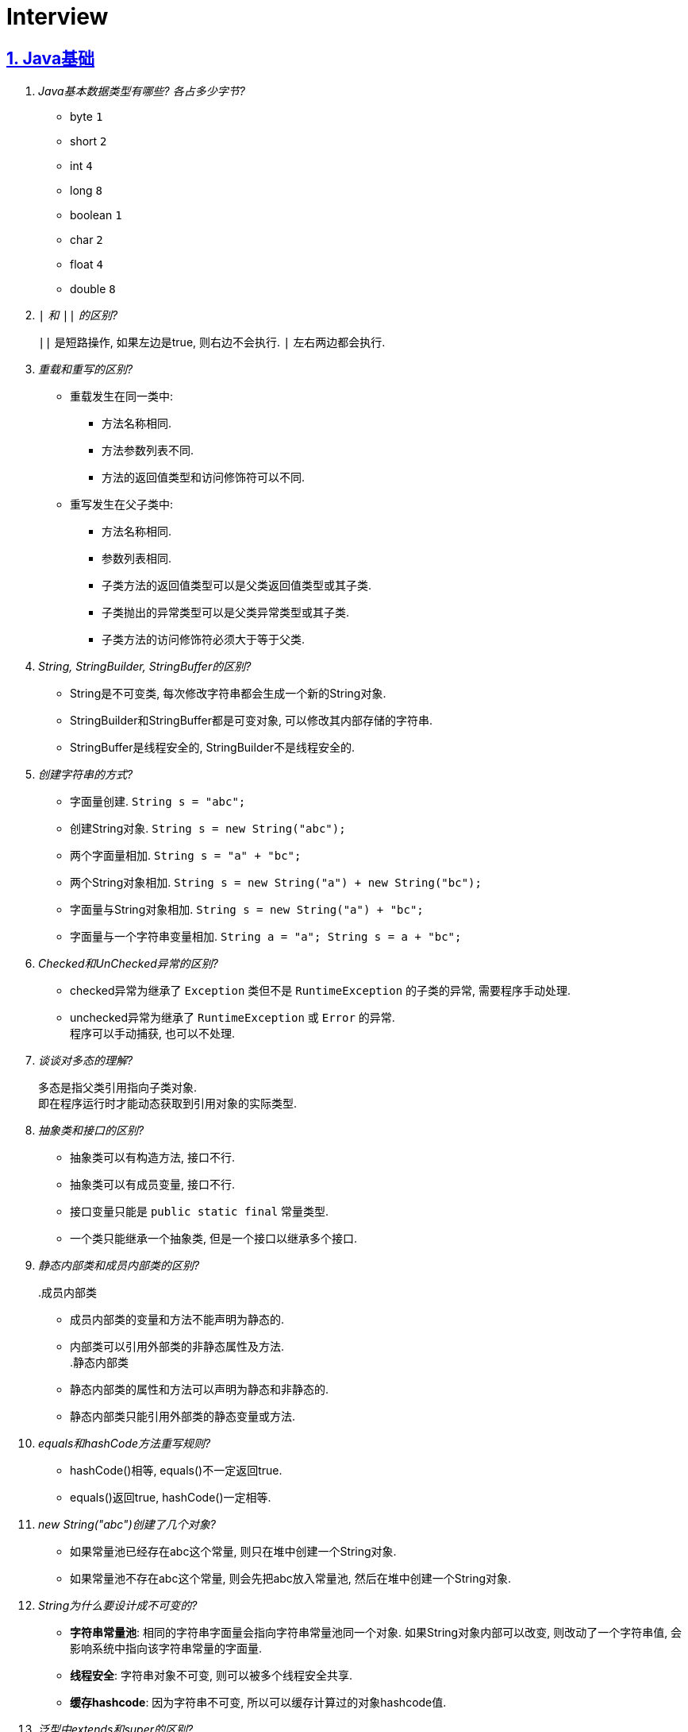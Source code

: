 = Interview
:icons: font
:hardbreaks:
:sectlinks:
:sectnums:
:stem:

== Java基础

[qanda]
Java基本数据类型有哪些? 各占多少字节?::
* byte `1`
* short `2`
* int `4`
* long `8`
* boolean `1`
* char `2`
* float `4`
* double `8`
`|` 和 `||` 的区别?::
`||` 是短路操作, 如果左边是true, 则右边不会执行. `|` 左右两边都会执行.
重载和重写的区别?::
* 重载发生在同一类中:
** 方法名称相同.
** 方法参数列表不同.
** 方法的返回值类型和访问修饰符可以不同.
* 重写发生在父子类中:
** 方法名称相同.
** 参数列表相同.
** 子类方法的返回值类型可以是父类返回值类型或其子类.
** 子类抛出的异常类型可以是父类异常类型或其子类.
** 子类方法的访问修饰符必须大于等于父类.
String, StringBuilder, StringBuffer的区别?::
* String是不可变类, 每次修改字符串都会生成一个新的String对象.
* StringBuilder和StringBuffer都是可变对象, 可以修改其内部存储的字符串.
* StringBuffer是线程安全的, StringBuilder不是线程安全的.
创建字符串的方式?::
* 字面量创建. `String s = "abc";`
* 创建String对象. `String s = new String("abc");`
* 两个字面量相加. `String s = "a" + "bc";`
* 两个String对象相加. `String s = new String("a") + new String("bc");`
* 字面量与String对象相加. `String s = new String("a") + "bc";`
* 字面量与一个字符串变量相加. `String a = "a"; String s = a + "bc";`
Checked和UnChecked异常的区别?::
* checked异常为继承了 `Exception` 类但不是 `RuntimeException` 的子类的异常, 需要程序手动处理.
* unchecked异常为继承了 `RuntimeException` 或 `Error` 的异常.
程序可以手动捕获, 也可以不处理.
谈谈对多态的理解?::
多态是指父类引用指向子类对象.
即在程序运行时才能动态获取到引用对象的实际类型.
抽象类和接口的区别?::
* 抽象类可以有构造方法, 接口不行.
* 抽象类可以有成员变量, 接口不行.
* 接口变量只能是 `public static final` 常量类型.
* 一个类只能继承一个抽象类, 但是一个接口以继承多个接口.
静态内部类和成员内部类的区别?::
.成员内部类
* 成员内部类的变量和方法不能声明为静态的.
* 内部类可以引用外部类的非静态属性及方法.
.静态内部类
* 静态内部类的属性和方法可以声明为静态和非静态的.
* 静态内部类只能引用外部类的静态变量或方法.
equals和hashCode方法重写规则?::
* hashCode()相等, equals()不一定返回true.
* equals()返回true, hashCode()一定相等.
new String("abc")创建了几个对象?::
* 如果常量池已经存在abc这个常量, 则只在堆中创建一个String对象.
* 如果常量池不存在abc这个常量, 则会先把abc放入常量池, 然后在堆中创建一个String对象.
String为什么要设计成不可变的?::
* *字符串常量池*: 相同的字符串字面量会指向字符串常量池同一个对象. 如果String对象内部可以改变, 则改动了一个字符串值, 会影响系统中指向该字符串常量的字面量.
* *线程安全*: 字符串对象不可变, 则可以被多个线程安全共享.
* *缓存hashcode*: 因为字符串不可变, 所以可以缓存计算过的对象hashcode值.
泛型中extends和super的区别?::
* extends为上界通配符.
* super为下界通配符.
* 上界<? extends T>不能往里存，只能往外取
* 下界<? super T>不影响往里存，但往外取只能放在Object对象里
* *PECS(Producer Extends Consumer Super)原则*: 频繁往外读取内容的, 适合用上界Extends; 经常往里插入的, 适合用下界Super.
获取泛型类型的方法?::
`((ParameterizedType) getClass().getGenericSuperclass()).getActualTypeArguments()[0];`
创建对象方式?::
* new
* Object.clone()
* Class::newInstance()
* Constructor::newInstance()
* 反序列化
* Unsafe.allocateInstance
getMethods()和getDeclareMethods()的区别?::
* `getMethods()` 返回本类以及从父类继承过来的public方法.
* `getDeclareMethods()` 只返回本类的方法.
Class.forName()和ClassLoader::loadClass的区别?::
`Class.forName()` 会执行类的静态代码块, ClassLoader不会.
`Class::getResourceAsStream` 和 `ClassLoader::getResourceAsStream` 的区别?::
* `Class::getResourceAsStream` 为使用加载该类的类加载器加载文件: 不以 `/` 开头时为在该类所在路径下加载文件, 以 `/` 开头时为在 `classpath` 下加载文件.
* `ClassLoader::getResourceAsStream` : 为用指定类加载器加载文件.
`ClassNotFoundException` 和 `NoClassDefFoundError` 有什么区别?::
* `ClassNotFoundException` 是Exception类型, `NoClassDefFoundError` 是Error类型.
* 使用 `Class.forName()` / `ClassLoader.loadClass()` / `ClassLoader.findSystemClass()` 动态加载类时找不到类就会抛出 `ClassNotFoundException` ,当编译成功但运行时(调用该类的一个方法或者new一个实例时)找不到类或者初始化static成员时有异常则会抛出 `NoClassDefFoundError` 异常.
Java中Connection为什么要close?::
及时释放数据库链接, 减少资源消耗. (如果没有显式close, 也会被gc)
BIO/NIO/AIO区别?::
* `BIO` 一个线程对应一个读写请求. BIO用流处理数据.
* `NIO` 所有的读写请求交给一个线程轮询状态, 然后根据状态交给线程池中的线程处理. NIO用块处理数据.
* `AIO` 通过内核回调机制通知请求读写完毕, 然后执行回调.

== JUC

[qanda]
synchronized关键字的使用?::
* 修饰实例方法
* 修饰静态方法
* 修饰代码块
sleep和wait的区别?::
synchronized和volatile的区别?::
线程的状态流转?::
Thread类run()和start()区别?::
Thread.join()有什么作用?::
等待线程执行完
同步和非同步、阻塞和非阻塞的概念?::
终止一个线程的方法有哪些?::
* 使用一个volatile修饰的标志位while循环判断是否终止.
* 调用Thread#interrupt()方法
** 如果线程处于运行状态, Thread#isInterrupted()方法返回true, 线程内部判断这个标志位跳出方法.
** 如果线程处于阻塞状态, 则会抛出InterruptedException.线程内部可以捕获该异常终止方法. Thread#isInterrupted()方法返回false.
* 调用Thread#stop()方法. 此方法会释放所有子线程的锁, 可能会导致线程安全问题.
请描述 `synchronized` 和 `ReentrantLock` 的底层实现及重入的底层原理?::
请描述锁的四种状态和升级过程?::
CAS是什么?::
CAS的ABA问题如何解决?::
请谈一下AQS,为什么AQS的底层是CAS+volatile?::
请谈一下你对 volatile的理解?::
volatile的可见性和禁止指令重排序是如何实现的?::
请描述一下对象的创建过程?::
对象在内存中的内存布局?::
DCL单例为什么要加volatile?::
解释一下锁的四种状态?::
Object o = new Object()在内存中占了多少字节?::
请描述 synchronized和 Reentrant Lock的异同?::
聊聊你对as-if- serial和 happens- before语义的理解?::
你了解 ThreadLocal吗?你知道 ThreadLoca中如何解决内存泄漏问题吗?::
请描述一下锁的分类以及JDK中的应用?::
线程池中阻塞队列的作用?::
线程池的工作原理?::
线程池初始化参数的解释?::
多线程断点续传的实现原理?::
守护线程和本地线程区别?::
线程与进程的区别?::
什么是多线程中的上下文切换?::
死锁与活锁的区别?::
死锁与饥饿的区别?::
Java中用到的线程调度算法是什么?::
什么是线程组, 为什么在Java中不推荐使用?::
Lock接口是什么? 对比synchronized它有什么优势?::
什么是阻塞队列? 阻塞队列的实现原理是什么? 如何使用阻塞队列来实现生产者-消费者模型?::
什么是Callable和Future?::
什么是FutureTask?::
什么是并发容器的实现?::
多线程同步和互斥有几种实现方法?::
什么是竞争条件? 你怎样发现和解决竞争?::
Java中你怎样唤醒一个阻塞的线程?::
CyclicBarrier和CountdownLatch有什么区别?::
什么是不可变对象, 它对写并发应用有什么帮助?::
什么是多线程中的上下文切换?::
Java中用到的线程调度算法是什么?::
什么是线程组，为什么在Java中不推荐使用?::
为什么使用Executor框架比使用应用创建和管理线程好?::
java中有几种方法可以实现一个线程?::
如何停止一个正在运行的线程?::
什么是Daemon线程? 它有什么意义?::
java如何实现多线程之间的通讯和协作?::
什么是可重入锁?::
当一个线程进入某个对象的一个synchronized的实例方法后，其它线程是否可进入此对象的其它方法?::
乐观锁和悲观锁的理解及如何实现?::
SynchronizedMap和ConcurrentHashMap有什么区别?::
CopyOnWriteArrayList可以用于什么应用场景?::
什么叫线程安全? servlet是线程安全吗?::
volatile有什么用? 能否用一句话说明下volatile的应用场景?::
为什么代码会重排序?::
在java中wait和sleep方法的不同?::
一个线程运行时发生异常会怎样?::
如何在两个线程间共享数据?::
Java中notify和notifyAll有什么区别?::
为什么wait, notify 和 notifyAll这些方法不在thread类里面?::
什么是ThreadLocal变量?::
Java中interrupted和isInterrupted方法的区别?::
为什么wait和notify方法要在同步块中调用?::
为什么你应该在循环中检查等待条件?::
Java中的同步集合与并发集合有什么区别?::
什么是线程池? 为什么要使用它?::
怎么检测一个线程是否拥有锁?::
JVM中哪个参数是用来控制线程的栈堆栈小的?::
Thread类中的yield方法有什么作用?::
Java中ConcurrentHashMap的并发度是什么?::
Java中Semaphore是什么?::
Java线程池中submit()和execute()方法有什么区别?::
什么是阻塞式方法?::
Java中的ReadWriteLock是什么?::
volatile 变量和 atomic 变量有什么不同?::
可以直接调用Thread类的run()方法么?::
如何让正在运行的线程暂停一段时间?::
你对线程优先级的理解是什么?::
什么是线程调度器和时间分片?::
你如何确保main()方法所在的线程是Java程序最后结束的线程?::
线程之间是如何通信的?::
为什么线程通信的方法wait()、notify()和notifyAll()被定义在Object类里?::
为什么wait()、notify()和notifyAll()必须在同步方法或者同步块中被调用?::
为什么Thread类的sleep()和yield()方法是静态的?::
如何确保线程安全?::
同步方法和同步块, 哪个是更好的选择?::
如何创建守护线程?::
Timer类的缺点?::
* 一个任务执行时间长将会影响后面的任务.
* 前面的任务抛出异常, 后面的任务会执行不了.
线程池的拒绝策略?::
* AbortPolicy(默认): 丢弃任务并抛出 `RejectExecutionException` 异常.
* DiscardPolicy: 丢弃任务, 但是不抛出异常.
* DiscardOldestPolicy: 丢弃队列最前面的任务, 然后重新提交被拒绝的任务.
* CallerRunsPolicy: 由调用线程处理该任务.
...

== Java集合

[qanda]
Java容器有哪些?::
* Vector
* ArrayList
* LinkedList
* HashSet
* LinkedHashSet
* HashTable
* HashMap
* LinkedHashMap
* TreeMap
* ConcurrentHashMap
* CopyOnWriteArrayList
* ArrayBlockingQueue
* LinkedBlockingQueue
有哪些Map类?::
* HashMap `查找键值对`
* LinkedHashMap `保证key按照插入的顺序输出`
* TreeMap `按照自定义顺序遍历`
* ConcurrentHashMap `线程安全`
* WeakHashMap
解决hash冲突的方法?::
* `HashMap` 使用 *拉链法* , 如果hash值落在相同的槽位上, 则转成链表链在已有元素的后面.
* `ThreadLocalMap` 使用 *开放地址法* ,如果hash所在的槽位已有元素, 则将元素存放到下一个为空的槽位上.
ArrayList和LinkedList的区别?::
* `ArrayList` 底层使用数组存储元素, `LinkedList` 使用双向链表.
* 都不是线程安全的.
* `ArrayList` 插入和删除时间复杂度为stem:[O(n)], 查找为stem:[O(1)]. `LinkedList` 查找和删除时间复杂度为stem:[O(n)], 插入为stem:[O(1)].
* `LinkedList` 每个元素需要维护前后元素的引用, 所以内存占用比 `ArrayList` 大.
为什么HashMap的长度始终是2的幂?::
stem:[x%2^n=x&(2^n-1)] 用与运算代替模运算, 效率更高.
HashMap的实现原理?::
* 计算key的hash值: `(h = key.hashCode()) ^ (h >>> 16)` hashCode的前16位和后16位异或, 然后取后16位.
* 根据hash值得到存放索引(`hash & (length - 1)`)
** 如果table为空, 则初始化table, 直接插入.
** 如果索引处为空, 直接插入.
** 如果索引处不为空, 则根据hash和key比较找到已有的key.
*** 如果key找到了则直接更新value.
*** 如果key没有找到, 则判断当前node是否为红黑树的node还是链表node, 插入.
*** 如果当前node属于链表且长度大于8且table长度大于等于64, 则转成红黑树.
** 插入后如果table长度超过了阈值(capacity*loadFactor), 则扩容两倍.
*** 因为 stem:[x&(2n-1)=(x&(n-1) || 2xxx&(n-1))], 所以扩容后原来的索引stem:[i]只会移动到新的数组索引stem:[i或2i]处.
*** 通过 stem:[i&n]就可以计算出新索引为stem:[i"还是"2i].
HashMap和HashTable的区别?::
* HashTable线程安全, HashMap线程不安全.
* HashTable默认初始长度为11, HashMap默认初始长度为16, 且总为2的幂.
* HashTable扩容后为stem:[2n+1],HashMap扩容后为stem:[2n].
* HashMap的kv可以为null, 放在数据索引为0的位置. HashTable的kv均不能为null.
* HashMap因hash冲突产生的链表长度大于8后会转成红黑树, HashTable不会.
JDK中有序的Map?::
* LinkedHashMap
* TreeMap
TreeMap的特点?::
* get/put/remove都是stem:[O(logn)]
HashSet的实现原理?::
// TODO
LinkedHashMap的实现原理?::
// TODO
ConcurrentHashMap的实现原理?::
// TODO
fail-fast和fail-safe的区别是什么?::
* `fail-fast` 输赢迭代器遍历一个集合对象的时候, 如果遍历这个对象过程中对集合做了修改会抛出 `ConcurrentModifiedException` .
* `fail-safe` 在遍历时先复制原有集合, 然后在拷贝的集合上进行遍历.
JDK中的队列?::
.非阻塞
* LinkedList
* PriorityQueue
* ConcurrentLinkedQueue
.阻塞
* ArrayBlockingQueue
* LinkedBlockingQueue
* PriorityBlockingQueue
* DelayQueue
* SynchronousQueue

== JVM

[qanda]
JVM内存区域划分?::
* 线程私有:
** 程序计数器: 存储当前线程执行的字节码的指令地址.
** 虚拟机栈: 存放当前线程的栈帧. 每个栈帧对应一个被调用的方法, 栈帧中包括局部变量表, 操作数栈, 方法返回地址等信息. 当线程执行一个方法时, 就会创建一个栈帧压栈. 当方法执行完毕, 便会将栈帧出栈.
** 本地方法栈: 存储当前线程调用的本地方法的栈帧.
* 线程共享:
** 堆: 存储对象数据.
** 方法区: 存储类的信息, 静态变量, 常量, 编译后的代码等.
强/软/弱/虚引用的区别?::
* 只要强引用存在, 垃圾回收期就不会回收被引用的对象.
* 在内存不足时, 会将软引用关联的对象列入垃圾回收范围, 然后下一次GC时回收.
* 弱引用只能活到下一次GC前.
* 虚引用无法获取被引用的对象, 并且该对象在任意时间会被回收掉. 回收的同时会将该对象放入ReferenceQueue.
对象创建的过程?::
. new指令的参数是否能在常量池中定位到一个类的符号引用, 如果这个符号引用代表的类没有被加载过, 则执行相应的类加载过程.
. 为对象分配内存.
. 初始化字段值.
. 设置对象头.
. 执行构造函数.
为对象分配内存的方式?::
* 指针碰撞(标记-整理): 堆中内存是规整的, 所有空闲的内存放在一边, 被使用的内存放在另一边, 中间有一个指针作为分界点. 分配内存仅需将指针向空闲方向挪动一段与对象大小相等的距离.
* 空闲列表(标记-清除): 堆中已使用和空闲的内存交错在一起. 虚拟机维护一个列表, 记录哪些块是可用的. 分配对象的时候从空闲列表划分一块足够大的空间给对象实例, 并更新列表上的记录.
JVM对象的结构?::
. 对象头.(MarkWord+ClassPointer)
. 对象实例数据.
. 对齐填充.
对象头的内容?::
. MarkWord
. 类型指针: 指向类型元数据的指针.
. 如果是数组, 还需要记录数组长度.
对象的访问方式?::
* 直接指针访问(HotSpot): reference中储存的是对象的实例地址. 可以通过reference中的地址直接访问到对象. (对象实例数据中存储了对象类型数据的指针.)
** 好处: 节省一次指针定位的开销, 速度快.
* 句柄访问: 堆中划分一块内存作为句柄池, 句柄池中存储了对象的实例数据地址和对象类型数据地址. reference中存储的是句柄地址.
** 好处: 在对象被移动的时候只会修改句柄中的对象实例数据地址, 而不会修改reference.
OOM有哪些类型?::
* 堆内存溢出. `Java heap space`
* 内存不足导致线程无法创建. `unable to create new native thread`
* 无限创建动态代理对象导致方法区内存溢出. `Metaspace`
* 花费超过98%的时间GC而只得到不到2%的内存.`GC overhead limit exceed`
* 分配直接内存失败. `Direct buffer memory`
GC分类?::
* Minor GC/Young GC: 新生代的收集.
* Major GC/Old GC: 老年代的收集.(CMS)
* Mixed GC: 收集整个新生代和部分老年代的过程. (G1)
* Full GC: 整个Java堆和方法区的收集.
Young GC发生的场景有哪些?::
* Eden区满.
* 触发Full GC前会先执行一次 `Young GC` .
Full GC发生的场景有哪些?::
* 老年代满了或者达到设定的阈值.
* CMS回收失败, 发生 `promotion failed/concurrent mode failure` .
* 从新生代要放入老年代的对象平均大小超过了老年代剩余空间.
如何标记对象可以被回收?::
* 引用计数法: 在对象中添加一个引用计数器, 每有一个地方引用它时, 计数器值加一, 引用失效时, 计数器值减一. 当计数器值为0时, 该对象就是可以被回收的.
* 可达性分析: 定义一些类型的对象为根对象, 根对象本身和根对象持有的其他对象的引用(包括该对象持有的其他对象的引用)都是不可回收的, 其他对象就是可以被回收的.
哪些对象属于GC Root?::
* 栈中的变量引用的对象, 包括局部变量, 方法参数.
* 静态变量引用的对象.
* 运行中的线程对象.
* 被同步锁(synchronized)持有的对象.
* `System ClassLoader` 加载的Class对象, SystemClassLoader, 一些基础异常类等.
* JNI(native方法)引用的对象.
* JMXBean.
* JVMTI中注册的回调.
* 本地代码缓存.
有哪些垃圾回收算法?::
* 标记清除: 首先标记需要回收的对象, 然后统一把被标记的对象依次清除. 一般用于老年代.
** 缺点① 如果堆中大部分对象需要被回收, 则标记和清除执行时间会较长.
** 缺点② 内存中会出现大量不连续的碎片, 分配大对象时如无法找到足够的连续内存, 则会触发一次FULL GC.
* 复制: 将内存区域分为两部分, 每次只使用其中的一块. 回收时把存货的对象移动到另一块内存, 然后直接清空原先的块. 一般用于新生代.
** 优点① 没有内存碎片.
** 缺点① 浪费了一半的内存可用空间.
** 缺点② 如何对象存活率高, 那么拷贝对象的成本也高.
* 标记整理: 将存活的对象统一移动到一端, 然后直接清理掉边界之外的内存.
** 优点① 没有内存碎片.
** 缺点① 移动对象会发生STW, 会暂停用户线程.
* 分代收集: 根据不同的内存区域, 使用不同的回收算法.
有哪些垃圾回收器?::
* Young区:
** Serial
** ParNew
** Parallel Scavenge
* Old区:
** Serial Old
** Parallel Old
** CMS
* 混合回收:
** G1
** ZGC(不支持分代回收)
* 不回收:
** Epsilon
新生代分为哪几个区?::
1个Eden, 两个Survivor.
新生代Eden区和Survivor区的默认比例? 如何修改?::
默认 stem:[8:1:1]
堆内存新生代和老年代的默认比例? 如何修改?::
默认 stem:[1:2]
并发扫描时如何解决存活对象错误标记为死亡?::
灰色对象切断一个白色对象引用, 同时一个黑色对象新增这个白色的引用.
* 增量更新: 当一个黑色对象插入一个白色对象的引用时, 将这个黑色对象变为灰色对象. `CMS`
* 原始快照: 当一个灰色对象删除一个白色对象的引用时, 将引用关联的对象变为灰色对象. `G1`
对象何时进入老年代?::
* survivor区中的对象年龄超过了 `-XX:PretenureSizeThreshold` 设置的值. (默认为6)
* Young GC时Eden区的对象放不进survivor区, 会直接进入老年代.
CMS采用哪种回收算法?::
CMS使用标记-清除算法.
CMS怎么解决内存碎片问题?::
* CMS提供 `-XX:+UseCMSCompactAtFullCollection` 开关参数, 用于CMS在Full GC时开启内存碎片的合并整理过程.
* CMS提供 `-XX:CMSFullGCsBeforeCompaction` 参数, 用于设置在执行指定次数不整理空间的Full FC后, 在下一次Full GC前整理内存碎片.
CMS回收的步骤?::
. 初始标记
. 并发标记
. 重新标记
. 并发清除
G1回收的步骤?::
. 初始标记
. 并发标记
. 最终标记
. 筛选回收
Minor GC频繁原因?::
* 新生代内存空间设置过小.
* 大量生成生命周期短的对象.
* `PretenureSizeThreshold` 设置过高导致对象不会进入老年代.
Minor GC慢的原因?::
* 新生代内存空间设置过大, 回收需要消耗很多时间.
* 对象引用链比较长, 扫描时间长.
* 新生代survivor设置的比较小, 回收后存活的对象只能移动到老年代, 造成移动对象开销.
* 内存分配担保失败, MinorGC升级为Full GC.
* 采用serial收集器回收新生代. 串行执行, 效率较低.
频繁GC问题如何定位?::
* `jstat -gc <pid> [interval(ms)]`
** `S0C` 第一个survivor区大小.
** `S1C` 第二个survivor区大小.
** `S0U` 第一个survivor区已使用大小.
** `S1U` 第二个survivor区已使用大小.
** `EC` Eden区大小
** `EU` Eden区已使用大小.
** `OC` Old区大小.
** `OU` Old区已使用大小.
** `MC` Metaspace区大小.
** `MU` Metaspace区已使用大小.
** `CCSC` 压缩类空间大小.
** `CCSU` 压缩类空间已使用大小.
** `YGC` YoungGC次数.
** `YGCT` YoungGC总消耗时间.
** `FGC` FullGC次数.
** `FGCT` FullGC总消耗时间.
** `GCT` GC总消耗时间.
* jcmd
** `jcmd <pid> Thread.print` 打印线程栈.
** `jcmd <pid> GC.class_histogram | head -20` 查看各个类的所有实例对象大小. 执行时会触发Full GC.
** `jcmd <pid> GC.run` 执行一次 `System.gc()` .
** `jcmd <pid> VM.heap_info` 打印堆和方法区占用大小.
** `jcmd <pid> VM.flags` 查看JVM启动参数.
** `jcmd <pid> GC.heap_dump <file>` dump JVM进程.
* jmap
** `jmap -histo:live <pid> | head -20` 查看各个类的所有实例对象大小. 执行时会触发Full GC.
** `jmap -dump:live,format=b,file=<file> <pid>` dump JVM进程.
** `jmap -heap <pid>` 打印堆各个区占用大小.
* core dump分析
* gc日志上传到 https://gceasy.io 分析, 根据报告调整各个区内存大小.
内存溢出和内存泄漏的区别?::
* 内存泄漏: 内存一直占用但不释放.
* 内存溢出: 申请内存时, 没有足够的内存使用.
哪些情况会出现内存泄露?::
* 静态集合中一直填入大量数据且不删除.
* 未关闭的IO流.
* 哈希表使用可变对象作为key. 修改变量属性后hash值发生改变, 此时如果从hash表中删除该key会找不到而删除失败.
* 一个生命周期短的对象被生命周期长的对象所持有, 则会导致该对象无法被回收.
如何找到JVM CPU占用高的原因?::
. `jps` 查看JVM进程 `PID`.
. `top -Hp PID` 查看该JVM进程内线程资源占用情况.找到占用资源高的线程 `TID`.
. `printf '%x\n' TID` 将线程id转成16进制数.
. `jstack PID | grep TID -A 10` 查看该线程所在堆栈, 检查堆栈所在代码上的错误.
JVM的类加载器?::
* Bootstrap ClassLoader: 加载jre/classes下的类以及rt.jar.
* Ext ClassLoader: 加载jre/lib/ext下的类以及 `java.ext.dirs` 系统变量指定的路径下的类.
* App ClassLoader: 加载classpath下的类.
JVM的双亲委派机制?::
. 如果之前已经加载过, 则直接返回原来已经加载好的类.
. 委托给父加载器去加载. 如果父类加载不到则自己去加载.
如何实现双亲委派机制?::
继承 `ClassLoader` , 重写 `findClass` 方法.
如何破坏双亲委派机制?::
* 继承ClassLoader, 重写LoadClass方法, 在LoadClass方法里不尝试去用父类加载器加载类. `Tomcat`
* Java的SPI机制: `DriverManager` 在JDK里, 使用 `BootstrapClassLoader` 加载不到驱动类, 所以只能使用 `Thread.currentThread().getContextClassLoader()` 获取到 `AppClassLoader` 来加载类. `JDBC`
类加载的过程?::
. 加载: 将字节码加载到方法区, 生成Class对象.
. 链接
.. 验证: 确保该类的字节码文件所包含的信息是否符合当前虚拟机的要求.
.. 准备: 为静态变量分配内存, 设置该类型的初始值. static final变量设置默认值.
.. 解析: 将常量池中的符号引用替换为直接引用.
. 初始化: 初始化静态变量, 执行静态代码块.
JMM?::
* 原子性
* 可见性
* 有序性

== Maven

[qanda]
Maven的生命周期?::
Clean -> Default -> Site
Maven的坐标?::
* group-id: 组织名称
* artifact-id: 项目名称
* version: 项目版本
Maven依赖的范围?::
* compile: 默认范围.
编译测试运行时都有效.
* provided: 编译和测试时都有效.
* runtime: 测试和运行时都有效.
* test: 测试时有效.
* system: 编译测试时都有效, jar包从本地读取.
* import: 当前项目里的依赖会被导入的pom替代.
Maven依赖传递?::
* compile范围的依赖才可被传递.
* 路径最短者优先.
* 路径相同时先声明者优先.

== Mybatis

[qanda]
#{}和${}的区别是什么?::
* `\#{}` 是预编译处理, Mybatis会将sql中的 `#{}` 替换为 `?` 号，调用PreparedStatement的set方法来赋值, 参数内的引号编译后会加上转义符来防止Sql注入.
* `${}` 是纯粹的字符串替换.
当实体类中的属性名和表中的字段名不一样, 怎么办?::
* sql中使用别名, 与属性名保持一致.
* 使用 `resultMap` 来设置实体属性名和列名的映射关系.
模糊查询like语句该怎么写?::
* 属性值用 `%` 包裹.
* sql中写成 `%#{param}%`
Mapper接口里的方法可以被重载吗?::
不能, Mapper中每一个方法是用namespace加方法名作为唯一标识的.
Mybatis分页插件原理?::
. 拦截Executor query方法.
. 根据参数中的分页参数对象, 在boundSql的sql后拼接分页查询语句.
MyBatis支持插件拦截的类?::
* ParameterHandler
* ResultSetHandler
* StatementHandler
* Executor
如何获取自增id?::
* 保存的对象中会设置自增id的值.
mapper中如何传递多个参数?::
* sql中直接用 `\#{arg0},#{arg1}...` 或者 `\#{param1},#{param2}...` 标识第几个参数.
* 方法中使用 `@Param` 注解设置参数名称, sql中使用 `#{参数名称}` 获取参数值.
* 参数使用对象或者map, sql中引用对象或者map的key.
Mybatis如何执行批处理?::
使用 `BatchExecutor` 执行批处理.
Mybatis有哪些Executor? 区别是什么?::
* SimpleExecutor
* ReuseExecutor
* BatchExecutor
* CachingExecutor
Mybatis的缓存实现原理?::
* 一级缓存: `Executor` 中的 `localCache` 成员变量, 只在同一个 `sqlSession` 生命周期中有效.
* 二级缓存: `MappedStatement` 的 `cache` 成员变量, 全局共享.
Mybatis的延迟加载实现原理?::
Mybatis仅支持 `association` 关联对象和 `collection` 关联集合对象的延迟加载.
使用 `CGLIB` 创建目标对象的代理对象, 获取该对象发现是空对象, 则单独发送查询关联对象的sql, 设置该对象的值.
Mybatis用到哪些设计模式?::
* 单例模式: `KeyGenerator` ...
* 建造者模式: `ResultMapping.Builder` `MappedStatement.Builder`
* 组合模式: `MixedSqlNode`
* 代理模式: `SqlSessionManager`
* 责任链模式: `InterceptorChain`
MyBatis的Mapper方法执行过程?::
. `SqlSessionTemplate` 使用静态代理持有 `SqlSession` 动态代理对象.
. 根据Mapper接口创建 `MapperProxy` 对象. `JDK动态代理`
. 为调用的方法创建 `MapperMethod` 对象, 并缓存到 `MapperProxy` 对象里, 执行 `MapperMethod::execute` 方法.
. 创建 `Executor` 对象(默认 `CachingExecutor` ), 从而创建 `SqlSession` , 根据方法执行 `SqlSession` 的CRUD方法.
.. 根据Mapper类名和方法名找到初始化时解析好的 `MappedStatement` .
.. 执行 `Executor` 的CRUD方法.
... 判断Mapper方法是否开启二级缓存, 如果开启则从 `MappedStatement` 里面查找缓存, 查找不到则执行 `BaseExecutor` CRUD操作然后将结果存到 `MappedStatement` 里面.
... 查找 `BaseExecutor` 的 `localCache` 一级缓存, 如果存在则直接返回, 不存在则执行sql.
... 创建 `StatementHandler` 对象预编译sql, 设置参数, 得到 `Statement` 对象.
... 使用 `ResultSetHandler` 解析sql执行的结果.

== Spring

[qanda]
IoC?::
对象自身生命周期的控制以及与其他对象的依赖关系交由Spring容器管理.
依赖注入的方式?::
* 构造函数注入
* setter方法注入
* 接口注入
ApplicationContext与BeanFactory的区别?::
* BeanFactory在spring-beans包中, ApplicationContext在spring-context包中.
* ApplicationContext扩展了BeanFactory的功能:
** MessageSource: 实现国际化功能.
** EventPublisher: 实现事件订阅发布功能.
** LifeCycle: 管理生命周期.
** 集成AOP.
** 新增一些应用层context, 如 `WebApplicationContext` .
** ...
如何手动注册bean?::
* BeanFactory.registerBeanDefinition: 通过BeanFactory注册
* ApplicationContext.register: 通过ApplicationContext注册
* ApplicationContext.scan: 扫描包下所有的bean
如何实例化bean?::
* 构造函数
* static factory method
* instance factory method
单例bean中如何注入prototype型bean?::
* `@Lookup` 一个抽象方法
* `ObjectFactory/Provider`
bean的生命周期?::
. @PostConstruct
. DisposableBean.afterPropertiesSet
. initMethod
. BeanPostProcessor.postProcessBeforeInitialization
. BeanPostProcessor.postProcessAfterInitialization
. LifeCycle.start
. LifeCycle.stop
. @PreDestroy
. DisposableBean.destroy
. destroyMethod
Configuration类实例方法中直接调用beanMethod为什么可以直接得到bean?::
Spring会为每个Configuration类生成CGLIB代理类, 代理类会拦截所有的beanMethod, 返回值为从BeanFactory中get到的bean.
什么情况下会发生Bean循环引用?::
* 两个bean互相使用构造函数中注入.
* 两个prototype类型的bean互相注入, getBean的时候会报异常.
Spring如何检测Bean循环引用?::
参见 `DefaultSingletonBeanRegistry.beforeSingletonCreation` 方法. 每个bean在创建前 `beanName` 会放到 `singletonsCurrentlyInCreation` 这个set中, bean创建完会从这个set中移出.
解析构造函数上 `@Autowired` 注解时会看需要注入的bean在不在这个set中, 如果在, 则抛出循环引用异常.
Bean循环引用如何解决?::
`@Autowired` 时添加 `@Lazy` 注解, 并且构造函数中不要去获取注入对象的属性/调用方法.
*原理* : 如果注入时有 `@Lazy` 注解, 则会注入一个代理, 只有当使用这个字段时才会从 `BeanFactory` 中获取真正的bean.
为什么JDK动态代理调用同类中方法时不走切面?::
JDK动态代理会生成一个子类, 调用这个子类的方法时会直接调用 `InvocationHandler` 中的invoke方法, 并且传递对象的是原被代理的对象.
所以在被代理的对象中直接调用同类的方法不会调用切面的代码.
使用CGLIB代理有什么要求?::
* 被代理的类不能是 `final` 类.
* 被代理的方法不能是私有方法.
Spring配置的placeholder占位符是如何替换的, 有什么办法可以自定义替换方式?::
依靠 `Environment` 对象的 `propertyResolver` 解析:
替换掉 `${}` 占位符, 再从 `Environment` 的 `propertySources` 中获取该属性名对应的值.
Configuration类中@Bean方法定义成static有什么作用?::
static方法不会被代理, 所以每次调用这个方法返回的都是不同的普通对象.
...

== Redis

[qanda]
Redis的特点有哪些?::
Redis支持的数据类型?::
Redis常用数据结构以及底层数据结构实现?::
一个字符串类型的值能存储最大容量是多少?::
Redis的链表数据结构的特征有哪些?::
请介绍一下Redis的String类型底层实现?::
Redis的String类型使用SSD方式实现的好处?::
Redis适用场景有哪些?::
Redis为什么设计成单线程的?::
为什么Redis需要把所有数据放到内存中?::
Redis持久化机制有哪些? 区别是什么?::
请介绍一下RDB, AOF两种持久化机制的优缺点?::
如何解决Redis的并发竞争Key的问题?::
如何保证缓存与数据库双写时的数据一致性?::
Redis各个数据类型最大存储量分别是多少?::
什么是缓存穿透? 怎么解决?::
什么是缓存雪崩? 怎么解决?::
缓存的更新策略有几种? 分别有什么注意事项?::
什么是分布式锁? 有什么作用?::
分布式锁可以通过什么来实现?::
介绍一下分布式锁实现需要注意的事项?::
Redis怎么实现分布式锁?::
常见的淘汰算法有哪些?::
Redis淘汰策略有哪些?::
* volatile-lru：从已经设置过期时间的数据集中，挑选最近最少使用的数据淘汰。
* volatile-ttl：从已经设置过期时间的数据集中，挑选即将要过期的数据淘汰。
* volatile-random：从已经设置过期时间的数据集中，随机挑选数据淘汰。
* allkeys-lru：从所有的数据集中，挑选最近最少使用的数据淘汰。
* allkeys-random：从所有的数据集中，随机挑选数据淘汰。
* no-enviction：禁止淘汰数据。
redis过期键的删除策略？::
* 定时删除：在设置键的过期时间的同时，创建一个timer，让定时器在键的过期时间到达时，立即执行对键的删除操作。（主动删除）

对内存友好，但是对cpu时间不友好，有较多过期键的而情况下，删除过期键会占用相当一部分cpu时间。

* 惰性删除：放任过期键不管，但是每次从键空间中获取键时，都检查取到的键是否过去，如果过期就删除，如果没过期就返回该键。（被动删除）

对cpu时间友好，程序只会在取出键的时候才会对键进行过期检查，这不会在删除其他无关过期键上花费任何cpu时间，但是如果一个键已经过期，而这个键又保留在数据库中，那么只要这个过期键不被删除，他所占用的内存就不会释放，对内存不友好。

* 定期删除：每隔一段时间就对数据库进行一次检查，删除里面的过期键。（主动删除）

采用对内存和cpu时间折中的方法，每个一段时间执行一次删除过期键操作，并通过限制操作执行的时长和频率来减少对cpu时间的影响。难点在于，选择一个好的策略来设置删除操作的时长和执行频率。

Redis缓存失效策略有哪些?::
Redis的持久化机制有几种方式?::
Redis通讯协议是什么? 有什么特点?::
请介绍一下Redis的数据类型 SortedSet(zset) 以及底层实现机制?::
请介绍一下Redis集群实现方案?::
Redis集群最大节点个数是多少?::
Redis集群的主从复制模型是怎样的?::
redis的哨兵的监控机制是怎样的?::
. 每个Sentinel以每秒钟一次的频率向它所知的Master，Slave以及其他 Sentinel 实例发送一个 PING 命令
. 如果一个实例（instance）距离最后一次有效回复 PING 命令的时间超过 down-after-milliseconds 选项所指定的值， 则这个实例会被 Sentinel 标记为主观下线。
. 如果一个Master被标记为主观下线，则正在监视这个Master的所有 Sentinel 要以每秒一次的频率确认Master的确进入了主观下线状态。
. 当有足够数量的 Sentinel（大于等于配置文件指定的值）在指定的时间范围内确认Master的确进入了主观下线状态， 则Master会被标记为客观下线
. 在一般情况下， 每个 Sentinel 会以每 10 秒一次的频率向它已知的所有Master，Slave发送 INFO 命令
. 当Master被 Sentinel 标记为客观下线时，Sentinel 向下线的 Master 的所有 Slave 发送 INFO 命令的频率会从 10 秒一次改为每秒一次
. 若没有足够数量的 Sentinel 同意 Master 已经下线， Master 的客观下线状态就会被移除。 若 Master 重新向 Sentinel 的 PING 命令返回有效回复， Master 的主观下线状态就会被移除。
Redis如何做内存优化?::
Redis事务相关命令有哪些? 什么是Redis事务? 原理是什么?::
Redis事务的注意点有哪些?::
Redis为什么不支持回滚?::
请介绍一下Redis常见的业务使用场景?::
Redis集群会有写操作丢失吗? 为什么?::
请介绍一下Redis的Pipeline以及使用场景?::
请说明一下Redis的批量命令与Pipeline有什么不同?::
Redis慢查询是什么? 通过什么配置?::
Redis的慢查询修复经验有哪些? 怎么修复的?::
请介绍一下Redis的发布订阅功能?::
请介绍几个可能导致Redis阻塞的原因?::
怎么去发现Redis阻塞异常情况?::
Redis的内存消耗分类有哪些? 内存统计使用什么命令?::
简单介绍一下Redis的内存管理方式有哪些?::
如何设置Redis的内存上限? 有什么作用?::
什么是 bigkey? 有什么影响? 怎么发现bigkey?::
冷热数据表示什么意思?::
缓存命中率表示什么? 怎么提高缓存命中率?::
如何优化Redis服务的性能?::
如何实现本地缓存? 请描述一下你知道的方式?::
请介绍一下Spring注解缓存?::
如果AOF文件的数据出现异常, Redis服务怎么处理?::
Redis的主从复制模式有什么优缺点?::
Redis sentinel (哨兵) 模式优缺点有哪些?::
Redis集群架构模式有哪几种?::
如何设置Redis的最大连接数? 查看Redis的最大连接数? 查看Redis的当前连接数?::
设计一下在交易网站首页展示当天最热门售卖商品的前五十名商品列表?::

...
== SQL

[qanda]
索引的底层存储结构?::
B+树
B树和B+树的区别?::
* B+树的非叶子节点不存储数据, 只存储索引.
这样每一层可以存放更多的索引.
* B+树的叶子节点包含所有的索引及索引所在行的数据.
* B+树的叶子节点有指针指向左右两边的叶子节点.

=== MySQL

[qanda]
Innodb和MyIsam的区别?::
* MyIsam的索引和数据分别存在各个文件里, Innodb存储在同一个文件里.
* MyIsam的索引B+树叶子节点存储索引所在行数据的磁盘地址, Innodb直接存放存储索引数据行的数据/主键.

=== PostgreSQL

== RabbitMQ

[qanda]
AMQP协议的流程?::
. 消息先从生产者Producer出发到达交换器Exchange.
. 交换器Exchange根据路由规则将消息转发对应的队列Queue之上.
. 消息在队列Queue上进行存储.
. 消费者Consumer订阅队列Queue并进行消费.
如何保证消息投递成功?::
* 定时检查消息投递状态:
. 消息生产者发送消息时保存业务数据和消息到db中, 状态为 *已发送* .
. 消息接收者处理完消息后更改消息状态为 *已接收* .
. 定时任务轮询 *已发送* 的消息重新发送.
* 延时二次确认:
. 消息生产者发送消息时再向 _callback server_ 发送一条延时消息.
. 消息接收者处理完消息后向 _callback server_ 立即发送一条确认消息.
. _callback server_ 收到确认消息后记录到DB.
. _callback server_ 来自生产者的延时消息后查询DB是否存在该条消息.
如果不存在则通知生产者消息没有收到.
rabbitmq的使用场景有哪些?::
* 削峰: 让服务能够平滑的处理突发的超负荷请求.
* 解耦: 消息生产者和消费者不需要知道对方的存在.
* 存储: 消息系统可以保证该消息真正被消费完才会被丢弃.
* 顺序保证: 消息队列可以保证消息接收的顺序性.
rabbitmq有哪些角色?::
* Queue: 存放消息的容器.
* Exchange: 接收来自生产者的消息, 然后将消息路由到不同的队列.
* Routing Key: 生产者将消息发送给Exchange的时候一般会指定一个Routing Key.
* Binding: RabbitMQ中通过绑定将Exchange和队列关联起来, 绑定的时候会指定一个Binding Key.
rabbitmq的消息是怎么发送的?::
. 生产者将消息发送给Exchange, 并指定一个Routing Key.
. RabbitMQ根据Exchange的类型和Binding Key去和Routing Key匹配找到相应的队列.
. RabbitMQ将消息路由到队列里.
rabbitmq的Exchange类型?::
* direct: 将消息路由到BindingKey和RoutingKey相同的队列.
* fanout: 将发送到该Exchange的消息路由到所有与之绑定的所有队列.
* topic: 根据RoutingKey匹配BindingKey路由到匹配的队列.
** `.` 号用于匹配一个单词
** `#` 号用于匹配0个或多个单词
* headers: 根据headers匹配队列而不是RoutingKey和BindingKey.
rabbitmq 中 vhost 的作用是什么?::
* 实现租户隔离.
rabbitmq 怎么保证消息的稳定性?::
rabbitmq 怎么避免消息丢失?::
要保证消息持久化成功的条件有哪些?::
rabbitmq 持久化有什么缺点?::
rabbitmq怎么实现延迟消息队列?::
发送ttl消息到一个队列, 然后监听这个队列的死信队列.
rabbitmq消息的状态?::
* alpha: 消息内容和消息索引都存放在内存中.
* beta: 消息索引存放在内存中, 消息内容存放在磁盘上.
* gamma: 消息索引在内存和磁盘上, 消息内容存放在磁盘上.
* delta: 消息索引和消息内容都在磁盘上.
alpha状态只需要在内存中读取消息, delta状态需要两次I/O操作, beta和gamma状态需要一次I/O.
...

== CAP

[qanda]
CAP一致性?::
* 一致性(Consistency): 所有节点的数据状态保持一致.
** 弱(最终)一致性: 数据一致性会有延迟, 但保证未来会有一个时刻保证数据一致性.
** 强一致性
* 可用性(Availability): 节点不能不可用.
* 分区容错性(Partition Tolerance): 一个分区出现故障需要保证一致性或可用性.
Basic Paxos角色?::
* Client(民众): 系统外部角色, 请求发起者.
* Proposer(议员): 接收Client请求, 向集群提出提议.
* Acceptor(国会): 提议投票和提议接收者.
只有多数派接受时, 提议才会被最终接受.
* Learner(记录员): 记录被通过的提议.
Basic Paxos流程?::
. Proposer收到Client请求发送给Acceptor提案n.
. 如果大多数Acceptor同意对提案n投票, 则通知Proposer.
. Proposer通知Acceptor提案n.
. Acceptor接受提案n, 通知Learner和Proposer.
Multi Paxos角色?::
相对于Basic Paxos, 多了Leader这个角色.
Leader即唯一的Proposer, 所有的请求都需要经过此Leader.
Multi Paxos流程?::
. Proposer向Acceptor申请成为Leader节点, Acceptor同意并响应.
. Leader收到Client请求后直接向Acceptor发送提议, Acceptor通过提议, 通知Learner和Proposer.
Raft角色?::
* Leader: 集群主节点, 统一接收请求并同步到Follower.
* Follower: 接受Leader请求同步日志.
* Candidate: Follower想变成Leader必须先变成Candidate, 然后让其他集群节点投票.
Raft流程?::
* Leader Election: 集群没有Leader时, 一个Follower节点变成Candidate节点, 然后如果其他大多数节点同意则该节点变成Leader节点.
* Log Replication: Leader接收到请求, 将请求日志同步给所有Follower, 大多数Follower响应后, Leader应用日志操作数据写入文件系统, 然后再次同步给Follower让各个节点同步数据写入.
* Safety:
** Election失败了, 会随机等待一段时间再进行选举.
** 网络分区导致出现两个Leader.
当网络恢复后, 老的Leader会变成Follower, 所处的分区会从新Leader上同步日志.
